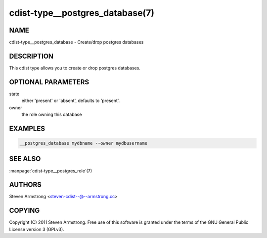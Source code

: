 cdist-type__postgres_database(7)
================================

NAME
----
cdist-type__postgres_database - Create/drop postgres databases


DESCRIPTION
-----------
This cdist type allows you to create or drop postgres databases.


OPTIONAL PARAMETERS
-------------------
state
   either 'present' or 'absent', defaults to 'present'.

owner
   the role owning this database


EXAMPLES
--------

.. code-block:: sh

    __postgres_database mydbname --owner mydbusername


SEE ALSO
--------
:manpage:`cdist-type__postgres_role`\ (7)


AUTHORS
-------
Steven Armstrong <steven-cdist--@--armstrong.cc>


COPYING
-------
Copyright \(C) 2011 Steven Armstrong. Free use of this software is
granted under the terms of the GNU General Public License version 3 (GPLv3).
